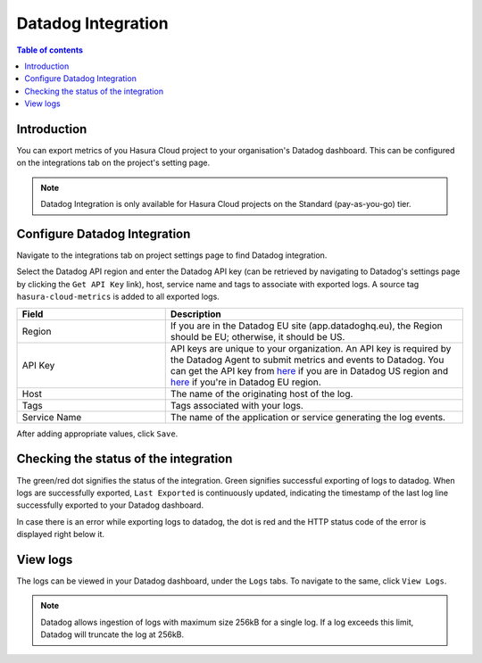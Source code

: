 .. meta::
   :description: Datadog Integration on Hasura Cloud
   :keywords: hasura, docs, metrics, integration, export logs, datadog

.. _ss_datadog_integration:

Datadog Integration
=====================

.. contents:: Table of contents
  :backlinks: none
  :depth: 2
  :local:

Introduction
------------

You can export metrics of you Hasura Cloud project to your organisation's Datadog dashboard. This can be configured 
on the integrations tab on the project's setting page.  

.. note::

  Datadog Integration is only available for Hasura Cloud projects on the Standard (pay-as-you-go) tier.

Configure Datadog Integration
-----------------------------
Navigate to the integrations tab on project settings page to find Datadog integration.

.. thumbnail:: /img/graphql/cloud/metrics/integrate-datadog.png
   :alt: Configure Datadog Integration
   :width: 1146px

Select the Datadog API region and enter the Datadog API key (can be retrieved by navigating to Datadog's settings page by clicking the ``Get API Key`` link), host, service name and tags to associate with exported logs. A source tag 
``hasura-cloud-metrics`` is added to all exported logs.

.. list-table::
   :header-rows: 1
   :widths: 20 40

   * - Field
     - Description

   * - Region 
     - If you are in the Datadog EU site (app.datadoghq.eu), the Region should be EU; otherwise, it should be US.

   * - API Key 
     - API keys are unique to your organization. An API key is required by the Datadog Agent to submit metrics and events to Datadog. You can get the API key from `here <https://app.datadoghq.com/account/settings#api>`__ if you are in Datadog US region and `here <https://app.datadoghq.eu/account/settings#api>`__ if you're in Datadog EU region.
   
   * - Host
     - The name of the originating host of the log.

   * - Tags
     - Tags associated with your logs.

   * - Service Name 
     - The name of the application or service generating the log events.

.. thumbnail:: /img/graphql/cloud/metrics/configure-datadog.png
   :alt: Configure Datadog Integration
   :width: 437px

After adding appropriate values, click ``Save``. 

Checking the status of the integration
--------------------------------------

The green/red dot signifies the status of the integration. Green signifies successful exporting of logs to datadog. 
When logs are successfully exported, ``Last Exported`` is continuously updated, indicating the timestamp of the last log line successfully exported to your Datadog dashboard.

.. thumbnail:: /img/graphql/cloud/metrics/configure-datadog-done.png
   :alt: Datadog Integration successfully configured
   :width: 1146px

In case there is an error while exporting logs to datadog, the dot is red and the HTTP status code of the error is displayed right below it.

.. thumbnail:: /img/graphql/cloud/metrics/configure-datadog-fail.png
   :alt: Datadog Integration successfully configured
   :width: 1146px

View logs
---------

The logs can be viewed in your Datadog dashboard, under the ``Logs`` tabs. To navigate to the same, click ``View Logs``.

.. thumbnail:: /img/graphql/cloud/metrics/datadog-view-logs.png
   :alt: Datadog Integration successfully configured
   :width: 1146px

.. thumbnail:: /img/graphql/cloud/metrics/datadog-logs.png
   :alt: Logs successfully exported to Datadog
   :width: 1146px

.. note::

  Datadog allows ingestion of logs with maximum size 256kB for a single log. If a log exceeds this limit, Datadog
  will truncate the log at 256kB.
